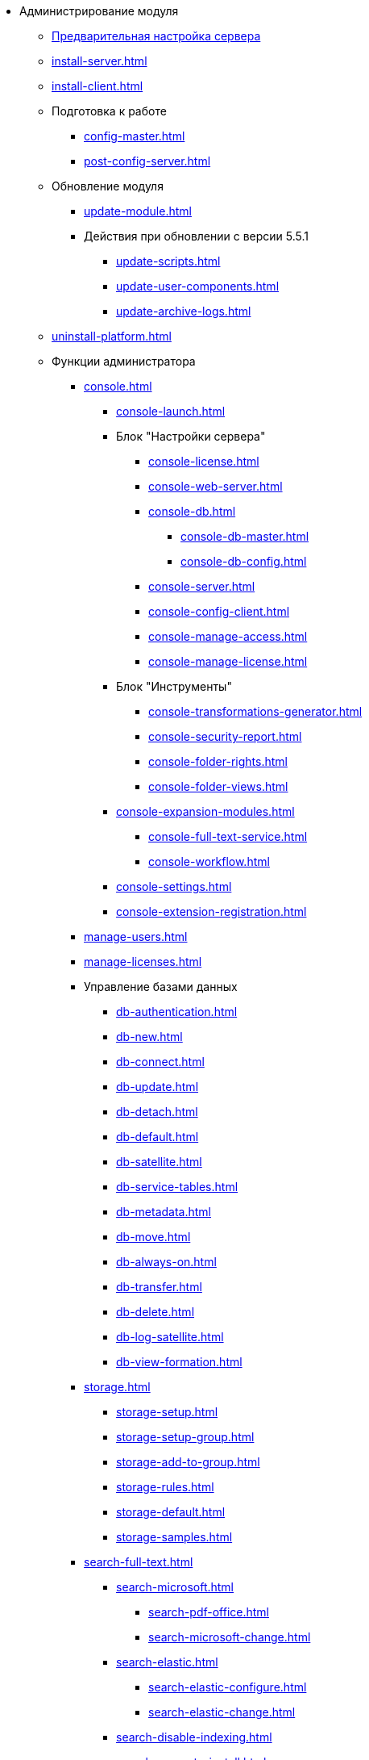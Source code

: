 * Администрирование модуля
** xref:pre-config-server.adoc[Предварительная настройка сервера]
** xref:install-server.adoc[]
** xref:install-client.adoc[]
** Подготовка к работе
*** xref:config-master.adoc[]
*** xref:post-config-server.adoc[]
** Обновление модуля
*** xref:update-module.adoc[]
*** Действия при обновлении с версии 5.5.1
**** xref:update-scripts.adoc[]
**** xref:update-user-components.adoc[]
**** xref:update-archive-logs.adoc[]
** xref:uninstall-platform.adoc[]
** Функции администратора
*** xref:console.adoc[]
**** xref:console-launch.adoc[]
**** Блок "Настройки сервера"
***** xref:console-license.adoc[]
***** xref:console-web-server.adoc[]
***** xref:console-db.adoc[]
****** xref:console-db-master.adoc[]
****** xref:console-db-config.adoc[]
***** xref:console-server.adoc[]
***** xref:console-config-client.adoc[]
***** xref:console-manage-access.adoc[]
***** xref:console-manage-license.adoc[]
**** Блок "Инструменты"
***** xref:console-transformations-generator.adoc[]
***** xref:console-security-report.adoc[]
***** xref:console-folder-rights.adoc[]
***** xref:console-folder-views.adoc[]
**** xref:console-expansion-modules.adoc[]
***** xref:console-full-text-service.adoc[]
***** xref:console-workflow.adoc[]
**** xref:console-settings.adoc[]
**** xref:console-extension-registration.adoc[]
*** xref:manage-users.adoc[]
*** xref:manage-licenses.adoc[]
*** Управление базами данных
**** xref:db-authentication.adoc[]
**** xref:db-new.adoc[]
**** xref:db-connect.adoc[]
**** xref:db-update.adoc[]
**** xref:db-detach.adoc[]
**** xref:db-default.adoc[]
**** xref:db-satellite.adoc[]
**** xref:db-service-tables.adoc[]
**** xref:db-metadata.adoc[]
**** xref:db-move.adoc[]
**** xref:db-always-on.adoc[]
**** xref:db-transfer.adoc[]
**** xref:db-delete.adoc[]
**** xref:db-log-satellite.adoc[]
**** xref:db-view-formation.adoc[]
*** xref:storage.adoc[]
**** xref:storage-setup.adoc[]
**** xref:storage-setup-group.adoc[]
**** xref:storage-add-to-group.adoc[]
**** xref:storage-rules.adoc[]
**** xref:storage-default.adoc[]
**** xref:storage-samples.adoc[]
*** xref:search-full-text.adoc[]
**** xref:search-microsoft.adoc[]
***** xref:search-pdf-office.adoc[]
***** xref:search-microsoft-change.adoc[]
**** xref:search-elastic.adoc[]
***** xref:search-elastic-configure.adoc[]
***** xref:search-elastic-change.adoc[]
**** xref:search-disable-indexing.adoc[]
**** xref:search-separate-install.adoc[]
**** xref:search-cluster.adoc[]
**** xref:search-logging.adoc[]
*** Настройки архивирования
**** xref:archive-data.adoc[]
**** xref:archive-logs.adoc[]
*** xref:redis-cache.adoc[]
*** xref:docs-location.adoc[]
*** xref:create-mst.adoc[]
*** xref:security-report.adoc[]
*** xref:folder-rights.adoc[]
*** xref:security-on-search.adoc[]
*** xref:default-view.adoc[]
*** xref:connection-pool-volume.adoc[]
*** xref:cache-life-time.adoc[]
*** xref:cache-invalidation.adoc[]
*** xref:server-cache-volume.adoc[]
*** xref:limit-search-results.adoc[]
*** xref:limit-cards-number.adoc[]
*** xref:limit-signed-file-size.adoc[]
*** xref:file-service-logging.adoc[]
*** xref:db-timeout.adoc[]
*** xref:detailed-changes-log.adoc[]
*** xref:default-localization.adoc[]
** Мониторинг работы и обслуживание системы {dv}
*** xref:dvLogs.adoc[]
*** xref:performance.adoc[]
*** xref:db-maintenance.adoc[]
*** xref:db-slow-queries.adoc[]
*** xref:db-backup.adoc[]
*** xref:db-rename.adoc[]
*** xref:messages.adoc[]
** Приложения
*** xref:security-groups.adoc[]
*** xref:microsoft-postgre.adoc[]
